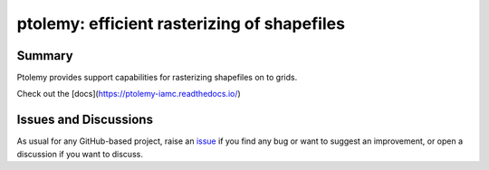 ptolemy: efficient rasterizing of shapefiles
============================================

.. image:: https://github.com/iiasa/ptolemy/workflows/ci/badge.svg?branch=main
    :target: https://github.com/iiasa/ptolemy/actions?workflow=ci
    :alt: CI

.. image:: https://codecov.io/gh/iiasa/ptolemy/branch/main/graph/badge.svg
    :target: https://codecov.io/gh/iiasa/ptolemy
    :alt: Codecov

.. image:: https://img.shields.io/readthedocs/ptolemy-iamc/latest?label=Read%20the%20Docs
    :target: https://ptolemy-iamc.readthedocs.io/en/latest/
    :alt: Read the Docs

.. image:: https://img.shields.io/pypi/v/ptolemy-iamc
    :target: https://pypi.org/project/ptolemy-iamc/
    :alt: PyPI


Summary
-------

Ptolemy provides support capabilities for rasterizing shapefiles on to grids. 

Check out the [docs](https://ptolemy-iamc.readthedocs.io/)

Issues and Discussions
----------------------

As usual for any GitHub-based project, raise an `issue`_ if you find any bug or
want to suggest an improvement, or open a discussion if you want to discuss.


.. _PyPI: https://pypi.org
.. _latest branch: https://github.com/gidden/ptolemy/tree/latest
.. _master branch: https://github.com/gidden/ptolemy/tree/master
.. _tox: https://tox.readthedocs.io/en/latest/
.. _ReadTheDocs: https://readthedocs.org/
.. _issue: htts://github.com/gidden/ptolemy/issues/new
.. _documentation: https://ptolemy.readthedocs.io/en/latest/

